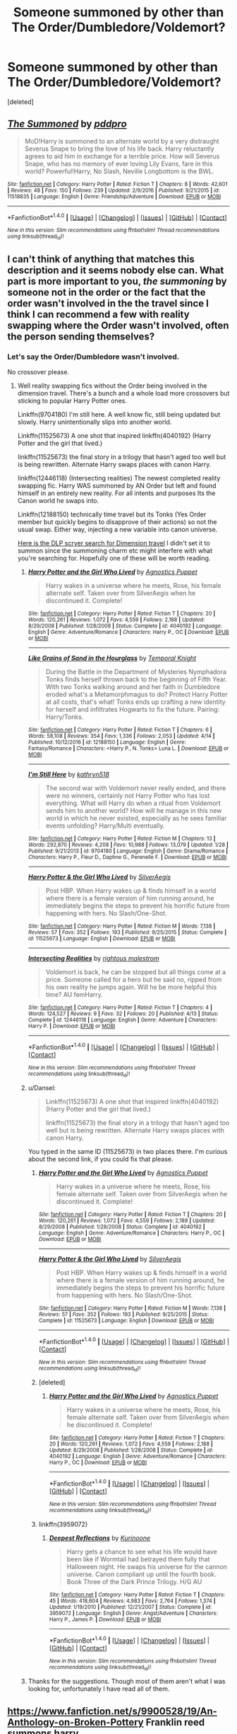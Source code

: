 #+TITLE: Someone summoned by other than The Order/Dumbledore/Voldemort?

* Someone summoned by other than The Order/Dumbledore/Voldemort?
:PROPERTIES:
:Score: 4
:DateUnix: 1492943832.0
:DateShort: 2017-Apr-23
:END:
[deleted]


** [[http://www.fanfiction.net/s/11518835/1/][*/The Summoned/*]] by [[https://www.fanfiction.net/u/7061271/pddpro][/pddpro/]]

#+begin_quote
  MoD!Harry is summoned to an alternate world by a very distraught Severus Snape to bring the love of his life back. Harry reluctantly agrees to aid him in exchange for a terrible price. How will Severus Snape, who has no memory of ever loving Lily Evans, fare in this world? Powerful!Harry, No Slash, Neville Longbottom is the BWL.
#+end_quote

^{/Site/: [[http://www.fanfiction.net/][fanfiction.net]] *|* /Category/: Harry Potter *|* /Rated/: Fiction T *|* /Chapters/: 8 *|* /Words/: 42,601 *|* /Reviews/: 48 *|* /Favs/: 150 *|* /Follows/: 239 *|* /Updated/: 2/9/2016 *|* /Published/: 9/21/2015 *|* /id/: 11518835 *|* /Language/: English *|* /Genre/: Friendship/Adventure *|* /Download/: [[http://www.ff2ebook.com/old/ffn-bot/index.php?id=11518835&source=ff&filetype=epub][EPUB]] or [[http://www.ff2ebook.com/old/ffn-bot/index.php?id=11518835&source=ff&filetype=mobi][MOBI]]}

--------------

*FanfictionBot*^{1.4.0} *|* [[[https://github.com/tusing/reddit-ffn-bot/wiki/Usage][Usage]]] | [[[https://github.com/tusing/reddit-ffn-bot/wiki/Changelog][Changelog]]] | [[[https://github.com/tusing/reddit-ffn-bot/issues/][Issues]]] | [[[https://github.com/tusing/reddit-ffn-bot/][GitHub]]] | [[[https://www.reddit.com/message/compose?to=tusing][Contact]]]

^{/New in this version: Slim recommendations using/ ffnbot!slim! /Thread recommendations using/ linksub(thread_id)!}
:PROPERTIES:
:Author: FanfictionBot
:Score: 1
:DateUnix: 1492943848.0
:DateShort: 2017-Apr-23
:END:


** I can't think of anything that matches this description and it seems nobody else can. What part is more important to you, /the summoning/ by someone not in the order or the fact that the order wasn't involved in the the travel since I think I can recommend a few with reality swapping where the Order wasn't involved, often the person sending themselves?
:PROPERTIES:
:Author: herO_wraith
:Score: 1
:DateUnix: 1492967784.0
:DateShort: 2017-Apr-23
:END:

*** Let's say the Order/Dumbledore wasn't involved.

No crossover please.
:PROPERTIES:
:Author: RandomNameTakenToo
:Score: 1
:DateUnix: 1492975432.0
:DateShort: 2017-Apr-23
:END:

**** Well reality swapping fics without the Order being involved in the dimension travel. There's a bunch and a whole load more crossovers but sticking to popular Harry Potter ones.

Linkffn(9704180) I'm still here. A well know fic, still being updated but slowly. Harry unintentionally slips into another world.

Linkffn(11525673) A one shot that inspired linkffn(4040192) (Harry Potter and the girl that lived.)

linkffn(11525673) the final story in a trilogy that hasn't aged too well but is being rewritten. Alternate Harry swaps places with canon Harry.

linkffn(12446118) (Intersecting realities) The newest completed reality swapping fic. Harry WAS summoned by AN Order but left and found himself in an entirely new reality. For all intents and purposes Its the Canon world he swaps into.

Linkffn(12188150) technically time travel but its Tonks (Yes Order member but quickly begins to disapprove of their actions) so not the usual swap. Either way, injecting a new variable into canon universe.

[[https://scryer.darklordpotter.net/search?utf8=%E2%9C%93&search%5Bfandoms%5D%5B%5D=224&search%5Btitle%5D=&search%5Bauthor%5D=&search%5Bsummary%5D=dimension+travel&search%5Blanguage%5D=english&search%5Bstatus%5D=&search%5Brating%5D%5B%5D=k&search%5Brating%5D%5B%5D=kplus&search%5Brating%5D%5B%5D=t&search%5Brating%5D%5B%5D=m&search%5Bwordcount_lower%5D=&search%5Bwordcount_upper%5D=&search%5Bchapters_lower%5D=&search%5Bchapters_upper%5D=&search%5Bsort_by%5D=_score&search%5Border_by%5D=desc][Here is the DLP scryer search for Dimension travel]] I didn't set it to summon since the summoning charm etc might interfere with what you're searching for. Hopefully one of these will be worth reading.
:PROPERTIES:
:Author: herO_wraith
:Score: 1
:DateUnix: 1492977961.0
:DateShort: 2017-Apr-24
:END:

***** [[http://www.fanfiction.net/s/4040192/1/][*/Harry Potter and the Girl Who Lived/*]] by [[https://www.fanfiction.net/u/325962/Agnostics-Puppet][/Agnostics Puppet/]]

#+begin_quote
  Harry wakes in a universe where he meets, Rose, his female alternate self. Taken over from SilverAegis when he discontinued it. Complete!
#+end_quote

^{/Site/: [[http://www.fanfiction.net/][fanfiction.net]] *|* /Category/: Harry Potter *|* /Rated/: Fiction T *|* /Chapters/: 20 *|* /Words/: 120,261 *|* /Reviews/: 1,072 *|* /Favs/: 4,559 *|* /Follows/: 2,188 *|* /Updated/: 8/29/2008 *|* /Published/: 1/28/2008 *|* /Status/: Complete *|* /id/: 4040192 *|* /Language/: English *|* /Genre/: Adventure/Romance *|* /Characters/: Harry P., OC *|* /Download/: [[http://www.ff2ebook.com/old/ffn-bot/index.php?id=4040192&source=ff&filetype=epub][EPUB]] or [[http://www.ff2ebook.com/old/ffn-bot/index.php?id=4040192&source=ff&filetype=mobi][MOBI]]}

--------------

[[http://www.fanfiction.net/s/12188150/1/][*/Like Grains of Sand in the Hourglass/*]] by [[https://www.fanfiction.net/u/1057022/Temporal-Knight][/Temporal Knight/]]

#+begin_quote
  During the Battle in the Department of Mysteries Nymphadora Tonks finds herself thrown back to the beginning of Fifth Year. With two Tonks walking around and her faith in Dumbledore eroded what's a Metamorphmagus to do? Protect Harry Potter at all costs, that's what! Tonks ends up crafting a new identity for herself and infiltrates Hogwarts to fix the future. Pairing: Harry/Tonks.
#+end_quote

^{/Site/: [[http://www.fanfiction.net/][fanfiction.net]] *|* /Category/: Harry Potter *|* /Rated/: Fiction T *|* /Chapters/: 6 *|* /Words/: 58,108 *|* /Reviews/: 354 *|* /Favs/: 1,336 *|* /Follows/: 2,053 *|* /Updated/: 4/14 *|* /Published/: 10/12/2016 *|* /id/: 12188150 *|* /Language/: English *|* /Genre/: Fantasy/Romance *|* /Characters/: <Harry P., N. Tonks> Luna L. *|* /Download/: [[http://www.ff2ebook.com/old/ffn-bot/index.php?id=12188150&source=ff&filetype=epub][EPUB]] or [[http://www.ff2ebook.com/old/ffn-bot/index.php?id=12188150&source=ff&filetype=mobi][MOBI]]}

--------------

[[http://www.fanfiction.net/s/9704180/1/][*/I'm Still Here/*]] by [[https://www.fanfiction.net/u/4404355/kathryn518][/kathryn518/]]

#+begin_quote
  The second war with Voldemort never really ended, and there were no winners, certainly not Harry Potter who has lost everything. What will Harry do when a ritual from Voldemort sends him to another world? How will he manage in this new world in which he never existed, especially as he sees familiar events unfolding? Harry/Multi eventually.
#+end_quote

^{/Site/: [[http://www.fanfiction.net/][fanfiction.net]] *|* /Category/: Harry Potter *|* /Rated/: Fiction M *|* /Chapters/: 13 *|* /Words/: 292,870 *|* /Reviews/: 4,208 *|* /Favs/: 10,988 *|* /Follows/: 13,079 *|* /Updated/: 1/28 *|* /Published/: 9/21/2013 *|* /id/: 9704180 *|* /Language/: English *|* /Genre/: Drama/Romance *|* /Characters/: Harry P., Fleur D., Daphne G., Perenelle F. *|* /Download/: [[http://www.ff2ebook.com/old/ffn-bot/index.php?id=9704180&source=ff&filetype=epub][EPUB]] or [[http://www.ff2ebook.com/old/ffn-bot/index.php?id=9704180&source=ff&filetype=mobi][MOBI]]}

--------------

[[http://www.fanfiction.net/s/11525673/1/][*/Harry Potter & the Girl Who Lived/*]] by [[https://www.fanfiction.net/u/806133/SilverAegis][/SilverAegis/]]

#+begin_quote
  Post HBP. When Harry wakes up & finds himself in a world where there is a female version of him running around, he immediately begins the steps to prevent his horrific future from happening with hers. No Slash/One-Shot.
#+end_quote

^{/Site/: [[http://www.fanfiction.net/][fanfiction.net]] *|* /Category/: Harry Potter *|* /Rated/: Fiction M *|* /Words/: 7,138 *|* /Reviews/: 57 *|* /Favs/: 352 *|* /Follows/: 193 *|* /Published/: 9/25/2015 *|* /Status/: Complete *|* /id/: 11525673 *|* /Language/: English *|* /Download/: [[http://www.ff2ebook.com/old/ffn-bot/index.php?id=11525673&source=ff&filetype=epub][EPUB]] or [[http://www.ff2ebook.com/old/ffn-bot/index.php?id=11525673&source=ff&filetype=mobi][MOBI]]}

--------------

[[http://www.fanfiction.net/s/12446118/1/][*/Intersecting Realities/*]] by [[https://www.fanfiction.net/u/7382089/rightous-malestrom][/rightous malestrom/]]

#+begin_quote
  Voldemort is back, he can be stopped but all things come at a price. Someone called for a hero but he said no, ripped from his own reality he jumps again. Will he be more helpful this time? AU femHarry.
#+end_quote

^{/Site/: [[http://www.fanfiction.net/][fanfiction.net]] *|* /Category/: Harry Potter *|* /Rated/: Fiction T *|* /Chapters/: 4 *|* /Words/: 124,527 *|* /Reviews/: 9 *|* /Favs/: 32 *|* /Follows/: 20 *|* /Published/: 4/13 *|* /Status/: Complete *|* /id/: 12446118 *|* /Language/: English *|* /Genre/: Adventure *|* /Characters/: Harry P. *|* /Download/: [[http://www.ff2ebook.com/old/ffn-bot/index.php?id=12446118&source=ff&filetype=epub][EPUB]] or [[http://www.ff2ebook.com/old/ffn-bot/index.php?id=12446118&source=ff&filetype=mobi][MOBI]]}

--------------

*FanfictionBot*^{1.4.0} *|* [[[https://github.com/tusing/reddit-ffn-bot/wiki/Usage][Usage]]] | [[[https://github.com/tusing/reddit-ffn-bot/wiki/Changelog][Changelog]]] | [[[https://github.com/tusing/reddit-ffn-bot/issues/][Issues]]] | [[[https://github.com/tusing/reddit-ffn-bot/][GitHub]]] | [[[https://www.reddit.com/message/compose?to=tusing][Contact]]]

^{/New in this version: Slim recommendations using/ ffnbot!slim! /Thread recommendations using/ linksub(thread_id)!}
:PROPERTIES:
:Author: FanfictionBot
:Score: 1
:DateUnix: 1492977977.0
:DateShort: 2017-Apr-24
:END:


***** u/Dansel:
#+begin_quote
  Linkffn(11525673) A one shot that inspired linkffn(4040192) (Harry Potter and the girl that lived.)

  linkffn(11525673) the final story in a trilogy that hasn't aged too well but is being rewritten. Alternate Harry swaps places with canon Harry.
#+end_quote

You typed in the same ID (11525673) in two places there. I'm curious about the second link, if you could fix that please.
:PROPERTIES:
:Author: Dansel
:Score: 1
:DateUnix: 1492978261.0
:DateShort: 2017-Apr-24
:END:

****** [[http://www.fanfiction.net/s/4040192/1/][*/Harry Potter and the Girl Who Lived/*]] by [[https://www.fanfiction.net/u/325962/Agnostics-Puppet][/Agnostics Puppet/]]

#+begin_quote
  Harry wakes in a universe where he meets, Rose, his female alternate self. Taken over from SilverAegis when he discontinued it. Complete!
#+end_quote

^{/Site/: [[http://www.fanfiction.net/][fanfiction.net]] *|* /Category/: Harry Potter *|* /Rated/: Fiction T *|* /Chapters/: 20 *|* /Words/: 120,261 *|* /Reviews/: 1,072 *|* /Favs/: 4,559 *|* /Follows/: 2,188 *|* /Updated/: 8/29/2008 *|* /Published/: 1/28/2008 *|* /Status/: Complete *|* /id/: 4040192 *|* /Language/: English *|* /Genre/: Adventure/Romance *|* /Characters/: Harry P., OC *|* /Download/: [[http://www.ff2ebook.com/old/ffn-bot/index.php?id=4040192&source=ff&filetype=epub][EPUB]] or [[http://www.ff2ebook.com/old/ffn-bot/index.php?id=4040192&source=ff&filetype=mobi][MOBI]]}

--------------

[[http://www.fanfiction.net/s/11525673/1/][*/Harry Potter & the Girl Who Lived/*]] by [[https://www.fanfiction.net/u/806133/SilverAegis][/SilverAegis/]]

#+begin_quote
  Post HBP. When Harry wakes up & finds himself in a world where there is a female version of him running around, he immediately begins the steps to prevent his horrific future from happening with hers. No Slash/One-Shot.
#+end_quote

^{/Site/: [[http://www.fanfiction.net/][fanfiction.net]] *|* /Category/: Harry Potter *|* /Rated/: Fiction M *|* /Words/: 7,138 *|* /Reviews/: 57 *|* /Favs/: 352 *|* /Follows/: 193 *|* /Published/: 9/25/2015 *|* /Status/: Complete *|* /id/: 11525673 *|* /Language/: English *|* /Download/: [[http://www.ff2ebook.com/old/ffn-bot/index.php?id=11525673&source=ff&filetype=epub][EPUB]] or [[http://www.ff2ebook.com/old/ffn-bot/index.php?id=11525673&source=ff&filetype=mobi][MOBI]]}

--------------

*FanfictionBot*^{1.4.0} *|* [[[https://github.com/tusing/reddit-ffn-bot/wiki/Usage][Usage]]] | [[[https://github.com/tusing/reddit-ffn-bot/wiki/Changelog][Changelog]]] | [[[https://github.com/tusing/reddit-ffn-bot/issues/][Issues]]] | [[[https://github.com/tusing/reddit-ffn-bot/][GitHub]]] | [[[https://www.reddit.com/message/compose?to=tusing][Contact]]]

^{/New in this version: Slim recommendations using/ ffnbot!slim! /Thread recommendations using/ linksub(thread_id)!}
:PROPERTIES:
:Author: FanfictionBot
:Score: 1
:DateUnix: 1492978264.0
:DateShort: 2017-Apr-24
:END:


****** [deleted]
:PROPERTIES:
:Score: 1
:DateUnix: 1492978341.0
:DateShort: 2017-Apr-24
:END:

******* [[http://www.fanfiction.net/s/4040192/1/][*/Harry Potter and the Girl Who Lived/*]] by [[https://www.fanfiction.net/u/325962/Agnostics-Puppet][/Agnostics Puppet/]]

#+begin_quote
  Harry wakes in a universe where he meets, Rose, his female alternate self. Taken over from SilverAegis when he discontinued it. Complete!
#+end_quote

^{/Site/: [[http://www.fanfiction.net/][fanfiction.net]] *|* /Category/: Harry Potter *|* /Rated/: Fiction T *|* /Chapters/: 20 *|* /Words/: 120,261 *|* /Reviews/: 1,072 *|* /Favs/: 4,559 *|* /Follows/: 2,188 *|* /Updated/: 8/29/2008 *|* /Published/: 1/28/2008 *|* /Status/: Complete *|* /id/: 4040192 *|* /Language/: English *|* /Genre/: Adventure/Romance *|* /Characters/: Harry P., OC *|* /Download/: [[http://www.ff2ebook.com/old/ffn-bot/index.php?id=4040192&source=ff&filetype=epub][EPUB]] or [[http://www.ff2ebook.com/old/ffn-bot/index.php?id=4040192&source=ff&filetype=mobi][MOBI]]}

--------------

*FanfictionBot*^{1.4.0} *|* [[[https://github.com/tusing/reddit-ffn-bot/wiki/Usage][Usage]]] | [[[https://github.com/tusing/reddit-ffn-bot/wiki/Changelog][Changelog]]] | [[[https://github.com/tusing/reddit-ffn-bot/issues/][Issues]]] | [[[https://github.com/tusing/reddit-ffn-bot/][GitHub]]] | [[[https://www.reddit.com/message/compose?to=tusing][Contact]]]

^{/New in this version: Slim recommendations using/ ffnbot!slim! /Thread recommendations using/ linksub(thread_id)!}
:PROPERTIES:
:Author: FanfictionBot
:Score: 1
:DateUnix: 1492978366.0
:DateShort: 2017-Apr-24
:END:


****** linkffn(3959072)
:PROPERTIES:
:Author: herO_wraith
:Score: 1
:DateUnix: 1492978416.0
:DateShort: 2017-Apr-24
:END:

******* [[http://www.fanfiction.net/s/3959072/1/][*/Deepest Reflections/*]] by [[https://www.fanfiction.net/u/1034541/Kurinoone][/Kurinoone/]]

#+begin_quote
  Harry gets a chance to see what his life would have been like if Wormtail had betrayed them fully that Halloween night. He swaps his universe for the cannon universe. Canon compliant up until the fourth book. Book Three of the Dark Prince Trilogy. H/G AU
#+end_quote

^{/Site/: [[http://www.fanfiction.net/][fanfiction.net]] *|* /Category/: Harry Potter *|* /Rated/: Fiction T *|* /Chapters/: 45 *|* /Words/: 418,604 *|* /Reviews/: 4,983 *|* /Favs/: 2,764 *|* /Follows/: 1,374 *|* /Updated/: 1/19/2010 *|* /Published/: 12/21/2007 *|* /Status/: Complete *|* /id/: 3959072 *|* /Language/: English *|* /Genre/: Angst/Adventure *|* /Characters/: Harry P., James P. *|* /Download/: [[http://www.ff2ebook.com/old/ffn-bot/index.php?id=3959072&source=ff&filetype=epub][EPUB]] or [[http://www.ff2ebook.com/old/ffn-bot/index.php?id=3959072&source=ff&filetype=mobi][MOBI]]}

--------------

*FanfictionBot*^{1.4.0} *|* [[[https://github.com/tusing/reddit-ffn-bot/wiki/Usage][Usage]]] | [[[https://github.com/tusing/reddit-ffn-bot/wiki/Changelog][Changelog]]] | [[[https://github.com/tusing/reddit-ffn-bot/issues/][Issues]]] | [[[https://github.com/tusing/reddit-ffn-bot/][GitHub]]] | [[[https://www.reddit.com/message/compose?to=tusing][Contact]]]

^{/New in this version: Slim recommendations using/ ffnbot!slim! /Thread recommendations using/ linksub(thread_id)!}
:PROPERTIES:
:Author: FanfictionBot
:Score: 1
:DateUnix: 1492978462.0
:DateShort: 2017-Apr-24
:END:


***** Thanks for the suggestions. Though most of them aren't what I was looking for, unfortunately I have read all of them.
:PROPERTIES:
:Author: RandomNameTakenToo
:Score: 1
:DateUnix: 1492986154.0
:DateShort: 2017-Apr-24
:END:


** [[https://www.fanfiction.net/s/9900528/19/An-Anthology-on-Broken-Pottery]] Franklin reed summons harry

Linkffn([[https://www.fanfiction.net/s/11115934/1/The-Shadow-of-Angmar]])
:PROPERTIES:
:Author: viol8er
:Score: 1
:DateUnix: 1492968582.0
:DateShort: 2017-Apr-23
:END:

*** [[http://www.fanfiction.net/s/11115934/1/][*/The Shadow of Angmar/*]] by [[https://www.fanfiction.net/u/5291694/Steelbadger][/Steelbadger/]]

#+begin_quote
  The Master of Death is a dangerous title; many would claim to hold a position greater than Death. Harry is pulled to Middle-earth by the Witch King of Angmar in an attempt to bring Morgoth back to Arda. A year later Angmar falls and Harry is freed. What will he do with the eternity granted to him? Story begins 1000 years before LotR. Eventual major canon divergence.
#+end_quote

^{/Site/: [[http://www.fanfiction.net/][fanfiction.net]] *|* /Category/: Harry Potter + Lord of the Rings Crossover *|* /Rated/: Fiction M *|* /Chapters/: 22 *|* /Words/: 141,517 *|* /Reviews/: 2,696 *|* /Favs/: 6,601 *|* /Follows/: 8,433 *|* /Updated/: 2/19 *|* /Published/: 3/15/2015 *|* /id/: 11115934 *|* /Language/: English *|* /Genre/: Adventure *|* /Characters/: Harry P. *|* /Download/: [[http://www.ff2ebook.com/old/ffn-bot/index.php?id=11115934&source=ff&filetype=epub][EPUB]] or [[http://www.ff2ebook.com/old/ffn-bot/index.php?id=11115934&source=ff&filetype=mobi][MOBI]]}

--------------

*FanfictionBot*^{1.4.0} *|* [[[https://github.com/tusing/reddit-ffn-bot/wiki/Usage][Usage]]] | [[[https://github.com/tusing/reddit-ffn-bot/wiki/Changelog][Changelog]]] | [[[https://github.com/tusing/reddit-ffn-bot/issues/][Issues]]] | [[[https://github.com/tusing/reddit-ffn-bot/][GitHub]]] | [[[https://www.reddit.com/message/compose?to=tusing][Contact]]]

^{/New in this version: Slim recommendations using/ ffnbot!slim! /Thread recommendations using/ linksub(thread_id)!}
:PROPERTIES:
:Author: FanfictionBot
:Score: 1
:DateUnix: 1492968616.0
:DateShort: 2017-Apr-23
:END:
